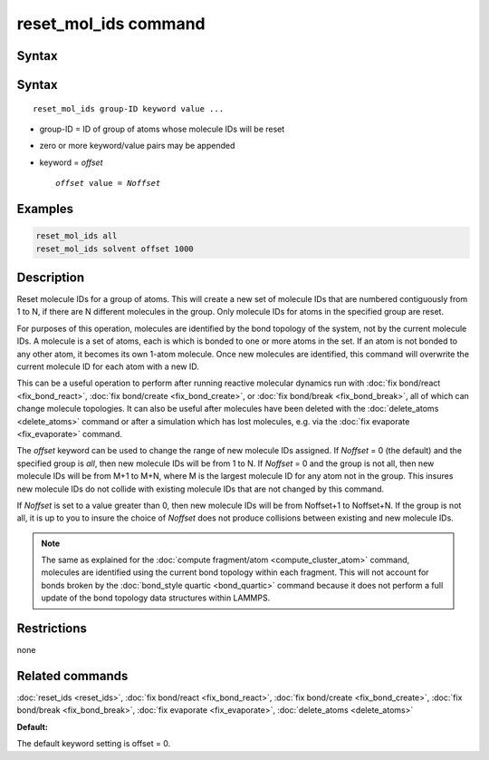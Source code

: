 .. index:: reset_mol_ids

reset_mol_ids command
=====================

Syntax
""""""

Syntax
""""""

.. parsed-literal::

   reset_mol_ids group-ID keyword value ...

* group-ID = ID of group of atoms whose molecule IDs will be reset
* zero or more keyword/value pairs may be appended
* keyword = *offset*

  .. parsed-literal::

       *offset* value = *Noffset*
       
Examples
""""""""

.. code-block:: LAMMPS

   reset_mol_ids all
   reset_mol_ids solvent offset 1000

Description
"""""""""""

Reset molecule IDs for a group of atoms.  This will create a new set
of molecule IDs that are numbered contiguously from 1 to N, if there
are N different molecules in the group.  Only molecule IDs for atoms
in the specified group are reset.

For purposes of this operation, molecules are identified by the bond
topology of the system, not by the current molecule IDs.  A molecule
is a set of atoms, each is which is bonded to one or more atoms in the
set.  If an atom is not bonded to any other atom, it becomes its own
1-atom molecule.  Once new molecules are identified, this command will
overwrite the current molecule ID for each atom with a new ID.

This can be a useful operation to perform after running reactive
molecular dynamics run with :doc:`fix bond/react <fix_bond_react>`,
:doc:`fix bond/create <fix_bond_create>`, or :doc:`fix bond/break
<fix_bond_break>`, all of which can change molecule topologies. It can
also be useful after molecules have been deleted with the
:doc:`delete_atoms <delete_atoms>` command or after a simulation which
has lost molecules, e.g. via the :doc:`fix evaporate <fix_evaporate>`
command.

The *offset* keyword can be used to change the range of new molecule
IDs assigned.  If *Noffset* = 0 (the default) and the specified group
is *all*, then new molecule IDs will be from 1 to N.  If *Noffset* = 0
and the group is not all, then new molecule IDs will be from M+1 to
M+N, where M is the largest molecule ID for any atom not in the group.
This insures new molecule IDs do not collide with existing molecule
IDs that are not changed by this command.

If *Noffset* is set to a value greater than 0, then new molecule IDs
will be from Noffset+1 to Noffset+N.  If the group is not all, it is
up to you to insure the choice of *Noffset* does not produce
collisions between existing and new molecule IDs.

.. note::

   The same as explained for the :doc:`compute fragment/atom
   <compute_cluster_atom>` command, molecules are identified using the
   current bond topology within each fragment.  This will not account
   for bonds broken by the :doc:`bond_style quartic <bond_quartic>`
   command because it does not perform a full update of the bond
   topology data structures within LAMMPS.

Restrictions
""""""""""""
none

Related commands
""""""""""""""""

:doc:`reset_ids <reset_ids>`, :doc:`fix bond/react <fix_bond_react>`,
:doc:`fix bond/create <fix_bond_create>`,
:doc:`fix bond/break <fix_bond_break>`,
:doc:`fix evaporate <fix_evaporate>`,
:doc:`delete_atoms <delete_atoms>`

**Default:**

The default keyword setting is offset = 0.

